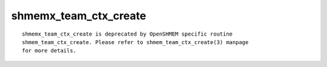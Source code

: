 shmemx_team_ctx_create
======================

::

   shmemx_team_ctx_create is deprecated by OpenSHMEM specific routine
   shmem_team_ctx_create. Please refer to shmem_team_ctx_create(3) manpage
   for more details.
